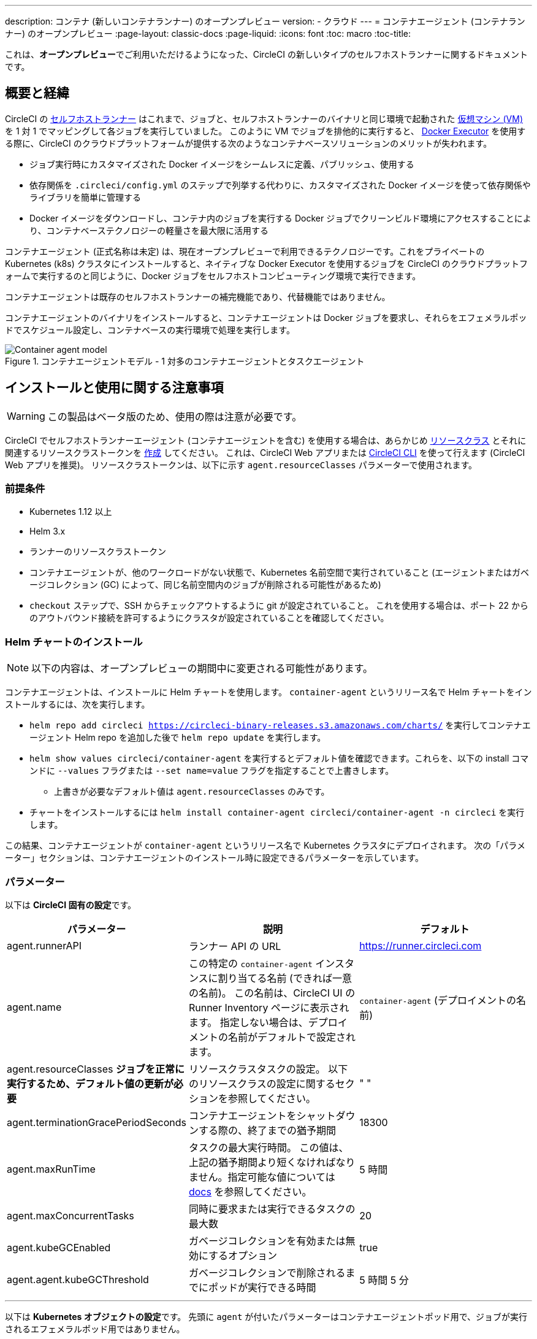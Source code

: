 ---

description: コンテナ (新しいコンテナランナー) のオープンプレビュー
version:
- クラウド
---
= コンテナエージェント (コンテナランナー) のオープンプレビュー
:page-layout: classic-docs
:page-liquid:
:icons: font
:toc: macro
:toc-title:

これは、**オープンプレビュー**でご利用いただけるようになった、CircleCI の新しいタイプのセルフホストランナーに関するドキュメントです。

toc::[]

[#introduction-and-motivation]
== 概要と経緯

CircleCI の <<runner-overview#,セルフホストランナー>> はこれまで、ジョブと、セルフホストランナーのバイナリと同じ環境で起動された <<configuration-reference#machine,仮想マシン (VM)>> を 1 対 1 でマッピングして各ジョブを実行していました。 このように VM でジョブを排他的に実行すると、 <<using-docker#,Docker Executor>> を使用する際に、CircleCI のクラウドプラットフォームが提供する次のようなコンテナベースソリューションのメリットが失われます。

* ジョブ実行時にカスタマイズされた Docker イメージをシームレスに定義、パブリッシュ、使用する
* 依存関係を `.circleci/config.yml` のステップで列挙する代わりに、カスタマイズされた Docker イメージを使って依存関係やライブラリを簡単に管理する
* Docker イメージをダウンロードし、コンテナ内のジョブを実行する Docker ジョブでクリーンビルド環境にアクセスすることにより、コンテナベーステクノロジーの軽量さを最大限に活用する

コンテナエージェント (正式名称は未定) は、現在オープンプレビューで利用できるテクノロジーです。これをプライベートの Kubernetes (k8s) クラスタにインストールすると、ネイティブな Docker Executor を使用するジョブを CircleCI のクラウドプラットフォームで実行するのと同じように、Docker ジョブをセルフホストコンピューティング環境で実行できます。

コンテナエージェントは既存のセルフホストランナーの補完機能であり、代替機能ではありません。

コンテナエージェントのバイナリをインストールすると、コンテナエージェントは Docker ジョブを要求し、それらをエフェメラルポッドでスケジュール設定し、コンテナベースの実行環境で処理を実行します。

.コンテナエージェントモデル - 1 対多のコンテナエージェントとタスクエージェント
image::container-agent-model.png[Container agent model]

[#install-and-usage-instructions]
== インストールと使用に関する注意事項

WARNING: この製品はベータ版のため、使用の際は注意が必要です。

CircleCI でセルフホストランナーエージェント (コンテナエージェントを含む) を使用する場合は、あらかじめ <<runner-concepts#namespaces-and-resource-classes,リソースクラス>> とそれに関連するリソースクラストークンを <<runner-installation#circleci-web-app-installation,作成>> してください。 これは、CircleCI Web アプリまたは <<runner-installation-cli#,CircleCI CLI>> を使って行えます (CircleCI Web アプリを推奨)。 リソースクラストークンは、以下に示す `agent.resourceClasses` パラメーターで使用されます。

[#preqrequisites]
=== 前提条件

* Kubernetes 1.12 以上
* Helm 3.x
* ランナーのリソースクラストークン
* コンテナエージェントが、他のワークロードがない状態で、Kubernetes 名前空間で実行されていること (エージェントまたはガベージコレクション (GC) によって、同じ名前空間内のジョブが削除される可能性があるため)
* `checkout` ステップで、SSH からチェックアウトするように git が設定されていること。 これを使用する場合は、ポート 22 からのアウトバウンド接続を許可するようにクラスタが設定されていることを確認してください。

[#installing-the-helm-chart]
=== Helm チャートのインストール

NOTE: 以下の内容は、オープンプレビューの期間中に変更される可能性があります。

コンテナエージェントは、インストールに Helm チャートを使用します。 `container-agent` というリリース名で Helm チャートをインストールするには、次を実行します。

* `helm repo add circleci https://circleci-binary-releases.s3.amazonaws.com/charts/` を実行してコンテナエージェント Helm repo を追加した後で `helm repo update` を実行します。
* `helm show values circleci/container-agent` を実行するとデフォルト値を確認できます。これらを、以下の install コマンドに `--values` フラグまたは `--set name=value` フラグを指定することで上書きします。
** 上書きが必要なデフォルト値は `agent.resourceClasses` のみです。
* チャートをインストールするには `helm install container-agent circleci/container-agent -n circleci` を実行します。

この結果、コンテナエージェントが `container-agent` というリリース名で Kubernetes クラスタにデプロイされます。 次の「パラメーター」セクションは、コンテナエージェントのインストール時に設定できるパラメーターを示しています。

[#parameters]
=== パラメーター

以下は **CircleCI 固有の設定**です。

[.table.table-striped]
[cols=3*, options="header", stripes=even]
|===
|パラメーター
|説明
|デフォルト

|agent.runnerAPI
|ランナー API の URL
|https://runner.circleci.com

|agent.name
|この特定の `container-agent` インスタンスに割り当てる名前 (できれば一意の名前)。 この名前は、CircleCI UI の Runner Inventory ページに表示されます。 指定しない場合は、デプロイメントの名前がデフォルトで設定されます。
|`container-agent` (デプロイメントの名前)

|agent.resourceClasses *ジョブを正常に実行するため、デフォルト値の更新が必要* 
|リソースクラスタスクの設定。 以下のリソースクラスの設定に関するセクションを参照してください。
|" "

|agent.terminationGracePeriodSeconds
|コンテナエージェントをシャットダウンする際の、終了までの猶予期間
|18300

|agent.maxRunTime
|タスクの最大実行時間。 この値は、上記の猶予期間より短くなければなりません。指定可能な値については <<runner-config-reference/#runner-max_run_time#, docs>> を参照してください。
|5 時間

|agent.maxConcurrentTasks
|同時に要求または実行できるタスクの最大数
|20

|agent.kubeGCEnabled
|ガベージコレクションを有効または無効にするオプション
|true

|agent.agent.kubeGCThreshold
|ガベージコレクションで削除されるまでにポッドが実行できる時間
|5 時間 5 分
|===

---

以下は **Kubernetes オブジェクトの設定**です。 先頭に `agent` が付いたパラメーターはコンテナエージェントポッド用で、ジョブが実行されるエフェメラルポッド用ではありません。

[.table.table-striped]
[cols=3*, options="header", stripes=even]
|===
|パラメーター
|説明
|デフォルト

|nameOverride
|チャート名を上書き
|" "

|fullnameOverride
|生成されたフルネームを上書き
|" "

|agent.replicaCount
|デプロイするコンテナエージェントの数。 デフォルト値の 1 のままにすることをお勧めします。
|1

|agent.image.registry
|エージェントイメージのレジストリ
|" "

|agent.image.repository
|エージェントイメージのリポジトリ
|circleci/container-agent

|agent.pullPolicy
|エージェントイメージのプルポリシー
|ifNotPresent

|agent.tag
|エージェントイメージのタグ
|latest

|agent.pullSecrets
|コンテナエージェントポッド用 (タスクを実行するエフェメラルポッド用ではない) の link:https://kubernetes.io/docs/tasks/configure-pod-container/pull-image-private-registry/[シークレットオブジェクト] コンテナのプライベートレジストリの認証情報
|[]

|agent.matchLabels
|エージェントポッドで使用されるマッチラベル
|app: container-agent

|agent.podAnnotations
|エージェントポッドに追加する追加の注釈
|{}

|agent.podSecurityContext
|エージェントポッドに追加するセキュリティコンテキストポリシー
|{}

|agent.containerSecurityContext
|エージェントコンテナに追加するセキュリティコンテキストポリシー
|{}

|agent.resources
|コンテナエージェントポッド用のカスタマイズされたリソース仕様
|{}

|agent.nodeSelector
|エージェントポッドの Node Selector
|{}

|agent.tolerations
|エージェントポッドの Node Toleration
|{}

|agent.tolerations
|エージェントポッドの Node Toleration
|[]

|agent.affinity
|エージェントポッドの Node Affinity
|{}

|serviceAccount.create
|エージェントのカスタマイズされたサービスアカウントを作成
|true

|rbac.create
|サービスアカウントの Role と RoleBinding を作成
|
|===

コンテナエージェントには、次に示す Kubernetes の権限が必要です。

* ポッド、ポッド/Exec、ポッド/ログ
** 取得
** 監視
** リスト
** 作成
** 削除
* シークレット
** リスト
** 作成
** 削除

デフォルトでは `Role` 、 ` RoleBinding` 、およびサービスアカウントが作成され、コンテナエージェントポッドにアタッチされますが、これらをカスタマイズする場合は上記が最低限の権限です。

コンテナエージェントは、他のワークロードがない状態で、Kubernetes 名前空間で実行されていることを前提としています。 エージェントまたはガベージコレクション (GC) は、同じ名前空間のポッドを削除してしまうことがあります。

[#resource-class-configuration-custom-pod]
=== リソースクラスの設定とカスタマイズされたタスクポッドの設定

カスタマイズされた設定なしでジョブを実行するには、次の設定を Helm チャートの `values.yaml` に追加します。  `MY_TOKEN` は、ランナーのリソースクラストークンです。

```yaml
resourceClasses:
  namespace/my-rc:
    token: MY_TOKEN
```

<<#running-a-job,Running a job>> に進んで最初のジョブを実行するか、このまま、ポッドへのカスタマイズされた設定の適用方法をお読みください。

コンテナエージェントでは、複数のリソースクラスから同時にタスクを要求または実行できます。また、特定のリソースクラス用のタスクを実行するために作成された Kubernetes リソースをカスタマイズすることもできます。 設定は、Helm チャート `values.yaml` にあるマップオブジェクトによって提供されます。

各リソースクラスは、次のパラメーターをサポートしています。

- `token`: タスクを要求するために使用される、ランナーのリソースクラストークン (**必須**)
- CircleCI ジョブの実行に使用するポッド用のカスタマイズされた Kubernetes ポッド設定

このポッド設定は、通常の link:https://kubernetes.io/docs/reference/kubernetes-api/workload-resources/pod-v1/#debugging[Kubernetes ポッド] 用のフィールドをすべて取得します。 サービスコンテナが CircleCI ジョブで使用される場合、最初の `container` 仕様が、タスクポッド内のすべてのコンテナに使用されます。 現在、サービスコンテナとメインタスクコンテナで異なるコンテナ設定を使用することはできません。

以下は、タスクが正しく機能し、CircleCI 設定が問題なく動作するように、コンテナエージェントによって上書きされるフィールドです。

- `spec.containers[0].name`
- `spec.containers[0].container.image`
- `spec.containers[0].container.args`
- `spec.containers[0].container.command`
- `spec.containers[0].container.workingDir`
- `spec.restartPolicy`
- `metadata.name`
- `metadata.namespace`

以下は、2 つのリソースクラスを使用した完全版の設定例です。

```yaml
resourceClasses:
  circleci-runner/resourceClass:
    token: TOKEN1
    metadata:
      annotations:
        custom.io: my-annotation
    spec:
      containers:
        - resources:
            limits:
              cpu: 500m
          volumeMounts:
            - name: xyz
              mountPath: /path/to/mount
      securityContext:
        runAsNonRoot: true
      imagePullSecrets:
        - name: my_cred
      volumes:
        - name: xyz
          emptyDir: {}

  circleci-runner/resourceClass2:
    token: TOKEN2
    spec:
      imagePullSecrets:
        - name: "other"
```

[#running-a-job]
=== ジョブの実行

クラスタにコンテナエージェントをインストールしたら、CircleCI Docker ジョブを作成してトリガーし、インストール環境を検証します。

- `circleci/config.yml` ファイルで、 <<using-docker#,Docker Executor 構文>> を、コンテナエージェントのインストール環境の `resourceClasses` セクションに含めたリソースクラスと組み合わせて使用します。
- 具体的には、ジョブをルーティングして、クラスタ内のコンテナエージェントを使って実行されるようにするため、コンテナエージェントのジョブ用に作成したリソースクラスを使用するようにリソースクラスのスタンザを更新します。
+
```YAML
resource_class: <namespace>/<name-of-resource-class-created>
```

NOTE: <<building-docker-images#,setup_remote_docker>> を使用する既存の Docker ジョブは**使わないでください** (詳細は以下の <<#limitations,制限事項>> のセクションを参照)。

設定ファイルを更新したら、ジョブが正常に実行されたかどうかを実際にトリガーして検証し、CircleCI Web アプリを使ってグリーンビルド (成功したビルド) であることを確認します。 一から始める場合は、 <<#sample-configuration-container-agent,FAQ セクション>> にあるサンプル設定を参照してください。

[#garbage-collection]
== ガベージコレクション

コンテナエージェントは、クラスタに残ったままの、 `app.kubernetes.io/managed-by=circleci-container-agent` というラベルが付いたポッドやシークレットを削除するガベージコレクタを備えています。 デフォルトでは、これによって、5 時間 5 分を経過したジョブがすべて削除されます。 この時間は `agent.kubeGCThreshold` パラメーターを使って短くも長くもできます。 ただし、ガベージコレクション (GC) の頻度を下げた場合は、 `agent.maxRunTime` パラメーターの値を GC の頻度より小さくして、タスクの最大実行時間も短くしてください。 そうしないと、実行中のタスクポッドが GC によって削除されてしまう場合があります。

コンテナエージェントは、終了シグナルを送信すると、ドレインして再起動します。 現時点のオープンプレビューでは、コンテナエージェントが、起動に失敗したタスクを自動的にローンチ しようとすることはありません。 これは、CircleCI Web アプリで行うことができます。

現時点では、コンテナエージェントがクラッシュすると、処理中またはキューで待機中のタスクが安全に処理されるとは期待できません。 オープンプレビューの今後の過程で、クラッシュ時の対処方法が追加され、文書化される予定です。

[#cost-and-availability]
== 料金と提供プラン

コンテナエージェントのジョブは <<persist-data#managing-network-and-storage-use,ランナーネットワーク通信>> の対象です。 これは、セルフホストランナーの既存の料金モデルに沿っており、今後は、CircleCI の他のネットワークやストレージの料金設定にも合わせていく予定です。 ご不明な点がありましたら、CircleCI の担当者にお問い合わせください。

セルフホストランナーの link:https://circleci.com/ja/pricing/#comparison-table[同時実行制限] を含む同様のプラン別設定は、コンテナエージェントのオープンプレビューにも適用されます。 最終的な料金設定と提供プランは、製品の販売開始が近づきましたらご案内いたします。

[#limitations]
== 制限事項

コンテナエージェントは現在プレビュー段階であり、ご利用時にはいくつかの制限があります。 これは制限を網羅するものではなく、重要な事項のみを取り上げます。 以下の内容は変わる可能性があり、現時点でサポートされていない機能も今後サポートされる可能性があります。

* SSH を使用したジョブの再実行
* 既存のセルフホストランナーに対する既知の<<runner-overview#limitations,制限事項>>は、コンテナエージェントにも引き続き適用されます。
* Docker イメージのビルド:
** 現在 `setup_remote_docker` などのコンテナエージェントを使ったコンテナイメージのビルドはサポートされていません。
** 現在、コンテナエージェントで使用する Docker イメージのビルド方法として、Docker in Docker (DIND) よりも推奨される次の 3 つのオプションがあります。
1. セルフホストランナー:
**** Docker イメージのビルドのみを目的とした、ランナーのリソースクラスを個別に作成します。
**** VM に `machine` ランナーをインストールし、それを、Docker イメージのビルド用に予約しておいたリソースクラスに割り当てます。 VM にも Docker をインストールします。
**** CircleCI 設定で、イメージのビルドジョブを作成します。 `setup_remote_docker` を使用せずに、イメージをビルドするための Docker コマンドを列挙し、前の手順で作成したビルドイメージのリソースクラスを指定します。 イメージのビルドジョブが、ビルドするイメージを使用するジョブより先に実行されるようにしてください。 イメージのビルドジョブの最後で、イメージをプッシュしてからコンテナエージェントを使用してそのイメージをプルし、Docker ジョブを実行します。
1. CircleCI ホステッドコンピューティング:
**** 前述の「Docker イメージのビルド」の箇条書き項目で説明したように、リモート Docker または Linux Machine Executor を使用して、CircleCI ホステッドコンピューティングを使ってイメージのビルドジョブの Docker コマンドを実行します。
**** CircleCI 設定で、イメージのビルドジョブを、そのイメージを使用するジョブより先に実行します。 「イメージのビルド」ジョブの最後で、イメージをプッシュしてからコンテナエージェントを使用してそのイメージをプルし、Docker ジョブを実行します。
**** link:https://docs.gitlab.com/ee/ci/docker/using_docker_build.html#use-docker-in-docker[Docker in Docker] は、クラスタに対するセキュリティリスクを招く可能性があるため推奨されません。
1. link:https://podman.io/[Podman]:
**** Podman などのテクノロジーを使って Docker ジョブ内で Docker イメージをビルドすることは可能です。
* Kubernetes を除き、コンテナ環境のサポートは現時点ではありません。
* Web アプリでの UI ベースのインストールフローを使用したコンテナエージェントのインストールはサポート対象外です。ただし、コンテナエージェントで使用できる、ランナーのリソースクラスの作成は例外です。
* <<docker-layer-caching#,Docker レイヤーキャッシュ>> は、セルフホストランナーでは機能せず、コンテナエージェントでも機能しません。
* コンテナエージェントとクラウド版 CircleCI では、 <<glossary#primary-container,プライマリコンテナ>> のエントリポイント設定方法が異なります。 クラウドの場合、プライマリコンテナのエントリポイントは `com.circleci.preserve-entrypoint=true LABEL` 指示を使用して保持されていない限り無視されます ( <<custom-images#adding-an-entrypoint#,エントリポイントの追加>> を参照)。 一方、コンテナエージェントには常にシェル (`/bin/sh`) がデフォルト設定されるか、ジョブ設定でエントリポイントが指定されている場合はそれが設定されます。
** **注:** エントリポイントは、失敗せずに最後まで実行される必要があります。 失敗した場合、またはビルドの途中で停止した場合は、ビルドも停止します。 ログまたはビルドステータスにアクセスする必要がある場合は、エントリポイントの代わりにバックグラウンドステップを使用します。
* コンテナエージェントは link:https://circleci.com/ja/pricing/server/[CircleCI のサーバー製品] ではまだ動作しません。

[#how-to-receive-technical-help]
== 技術サポートを受けるには

CircleCI の担当者に直接ご連絡いただくか、 link:https://discuss.circleci.com/t/a-more-scalable-container-friendly-self-hosted-runner-container-agent-now-in-open-preview/45094[Discuss の投稿] からお問い合わせください。

[#faqs]
== FAQ

[#what-is-a-CircleCI-task-vs-a-job]
=== CircleCI でのタスクとジョブの違いを教えてください。

タスクは CircleCI での作業の最小単位です。 あるジョブに <<parallelism-faster-jobs#,並列実行>> が 1 つある場合、それは 1 つのタスクと見なされます。 ジョブに並列実行が n 個あり、n が 1 より大きい場合、そのジョブは n 個のタスクを作成して実行します。

[#what-is-a-runner-resource-class]
=== ランナーのリソースクラスとは何ですか。 リソースクラストークンとは何ですか。

リソースクラスは、CircleCI ジョブとそのジョブを処理するために識別されたランナー (またはコンテナエージェント) のタイプを一致させるためのラベルです。 リソースクラスの最初の部分は組織の名前空間です。 たとえば、 `circleci/documentation` などです。

リソースクラスを使用すると、セルフホストランナーのプールを特定して、特定のリソースにジョブを送信するように設定できます。 たとえば、macOS を実行する複数のマシンと Linux を実行する複数のマシンがある場合、ぞれぞれに対して、orgname/macOS と orgname/linux のリソースクラスを作成することができます。 `.circleci/config.yml` のジョブレベルでは、リソースクラスに基づいて、ジョブの送信先となるセルフホストランナーのリソースを関連付けることができます。

リソースクラスを作成するたびに、指定したリソースクラスと関連付けられた *リソースクラストークン* が生成されます。 このトークンは、リソースクラスが有効であることを CircleCI が認証する仕組みです。

[#only-one-resource-class-allowed-per-container-agent-deployment]
=== 1 つのコンテナエージェントのデプロイメントで使用できるリソースクラスは 1 つだけですか。

いいえ。コンテナエージェントのデプロイメントにはリソースクラスをいくつでも使用できます。 ただし、コンテナエージェントでジョブを正常に実行するには、少なくとも 1 つのリソースクラスが必要です。

[#does-container-agent-use-a pull-model]
=== コンテナエージェントで使用されるのは、プッシュベースモデルとプルベースモデルのどちらですか。

コンテナエージェントはプルベースモデルを使用します。

[#does-container-agent-scale-my-kubernetes-cluster]
=== コンテナエージェントを使って、現在使用中の Kubernetes クラスタをスケーリングできますか。

コンテナエージェント自体が単一のレプリカセットの独自デプロイメントであり、スケーリングは今のところ必要ありません。 コンテナエージェントが Kubernetes クラスタ自体をスケーリングすることはありません。 ただし、クラスタ内に利用可能なリソースがあれば、作業をスケジュールします。

このテクノロジーは誕生からまだ日が浅く、コンテナエージェントが問題なくスケジュール設定できる同時実行タスクの最大数についてはテスト中です。

クラスタスケーリングのシグナルとして <<runner-scaling#,キューの深さに関する API>> の使用をご検討ください。

[#limit-for-the-number-of-concurrent-tasks]
=== コンテナエージェントが扱える同時実行タスクの数に上限はありますか。

コンテナエージェントは、ランナーの最大同時実行数を上限として作業を要求およびスケジュールします。 また、デフォルトでは、コンテナエージェントは最大 20 個のタスクを同時にスケジュールおよび実行できるように設定されています。ご利用のランナーで 20 を上回る同時実行数が許可されている場合は、Helm を使用してこれを別の値に設定することもできます。 前述の <<#parameters,パラメーター>> セクションにある `agent.maxConcurrentTasks` パラメーターを参照してください。

組織でのランナーの同時実行制限は、既存の `machine` セルフホストランナーと共有されます。 組織で使用しているランナーの同時実行制限がわからない場合は、CircleCI の担当者にお問い合わせいただくか、 link:https://support.circleci.com/hc/ja[サポートチケット] をお送りください。

[#build-docker-images-with-container-agent]
=== リモート Docker または Docker in Docker (DIND) を介してコンテナエージェントで Docker イメージをビルドすることは可能ですか。

現在 `setup_remote_docker` などのコンテナエージェントを使ったコンテナイメージのビルドはサポートされていません。

Docker in Docker は、クラスタに対するセキュリティリスクを招く可能性があるため推奨されません。 現時点では、既存の `machine` セルフホストランナーを使用した専用の VM を使ってワークフローで Docker イメージをビルドするか、CircleCI ホステッドコンピューティングを使用するか、または link:https://podman.io/[Podman] などのテクノロジーを使用することをお勧めします。

[#can-i-use-something-other-than-kubernetes]
=== Kubernetes 以外をコンテナエージェントで使用できますか。

現時点ではできません。 Kubernetes と Helm をご使用いただく必要があります。

[#require-specific-kubernetes-providers]
=== コンテナエージェントでは特定の Kubernetes プロバイダを使用する必要がありますか。

現時点ではその必要はありません。

=== 既存の Kubernetes ランナーとコンテナエージェントの違いは何ですか。

**既存の Kubernetes ランナー**

既存の Kubernetes ランナーは `launch-agent` (CircleCI の作業のポーリングを担当するコンポーネント) を Kubernetes で実行します。 これは、VM 上で実行しているかのように、同じポッド内で `task-agent` (作業の実行を担当するコンポーネント) を実行します。

`task-agent` は、Kubernetes 上で実行しているかどうかを認識しません。

従来の Kubernetes ランナーは今でも `launch-agent` と `task-agent` を 1 対 1 で使用しています。

**コンテナエージェント**

コンテナエージェントは Kubernetes を認識し、これを使用して `task-agent` のスケジュールを設定します。 これらは別々のポッドで実行され、コンテナエージェントとタスクエージェントは 1 対多の関係で使用されます。

[#need-to-sit-within-the-cluster]
=== コンテナエージェントは、ポッドをデプロイしたクラスタに置く必要がありますか。

現時点ではそのとおりです。

[#what-platforms-can-you-install-container-agent-on]
=== コンテナエージェントをインストールできるプラットフォームを教えてください。

現時点で、コンテナエージェント自体とタスクを実行するポッドをインストールできるのは amd64 Linux です。

[#emit-messages-from-container-agent]
=== ライフサイクルフックを使用して、コンテナエージェントから Kubernetes クラスタの他の部分にメッセージを送信する方法はありますか。

現時点ではありません。

[#how-do-i-uninstall-container-agent]
=== コンテナエージェントのアンインストール方法を教えてください。

`container-agent` デプロイメントをアンインストールするには、次を実行します。

```bash
$ helm uninstall container-agent
```

このコマンドは、チャートに関連付けられた Kubernetes オブジェクトをすべて削除し、リリースを削除します。

[#replace-the-existing-self-hosted-runner]
=== コンテナエージェントは、CircleCI の既存のセルフホストランナーの代替製品ですか。

いいえ。コンテナエージェントは、既存の `machine` セルフホストランナーを補完する製品です。 コンテナエージェントと既存の `machine` セルフホストランナーが両方あることで、CircleCI ユーザーは、CircleCI のクラウドプラットフォームの場合と同じように、実行環境を柔軟に選べます (Docker または Machine)。

[#increase-agent-replicacount]
=== `agent.ReplicaCount` を増やすとどうなりますか。

現時点では、Kubernetes が追加のコンテナエージェントをデプロイしようとします。 このシナリオはテストがまだ完了しておらず、期待どおりに動作しない可能性があるため、現時点では推奨されません。

[#how-does-the-agent-maxconcurrenttasks-parameter-work]
=== 1 つの Kubernetes クラスタに 2 つのコンテナエージェントをデプロイした場合、 `agent.maxConcurrentTasks` パラメーターはどのように適用されますか。

`agent.maxConcurrentTasks` パラメーターは、各エージェントに個別に適用されます。 ただし、1 つの Kubernetes クラスタに複数のコンテナエージェントをデプロイすることは、現時点では推奨されません。

[#updates-to-container-agent-functionality]
=== オープンプレビューの間に、コンテナエージェントの機能が更新される可能性はありますか。

はい。この製品では現在も開発が進んでいます。 コンテナエージェント自体への更新は、自動的にデプロイされているコンテナエージェントに及ぶはずです。 ご利用中のお客様に行っていただく操作はありません。

Helm チャートに対する更新内容は、次を使用して link:https://atlassian.github.io/data-center-helm-charts/userguide/upgrades/HELM_CHART_UPGRADE/[適用] できます。

```bash
$ helm repo update
$ helm upgrade container-agent
```

大幅な機能変更があった場合は、このページの内容を更新いたします。

[#security-implications]
=== コンテナエージェントについてセキュリティ上の注意事項はありますか。

コンテナエージェントでは、既存のセルフホストランナーと同じく、コンテナエージェントをホストするインフラストラクチャ内でユーザーが任意のコードを実行できます。つまり、悪意のある攻撃者がこれを悪用して内部システムの知識を得て、インフラストラクチャに侵入する可能性があります。 このリスクを軽減するため、セキュリティ上のベストプラクティスに従ってください。

[#sample-configuration-container-agent]
=== コンテナエージェントを使った設定例の完全版はありますか。

```yaml
version: 2.1

jobs:
  build:
    docker:
      - image: cimg/base:2021.11
    resource_class: <namespace>/<resource-class>
    steps:
      - checkout
      - ...

workflows:
  build-workflow:
    jobs:
      - build
```